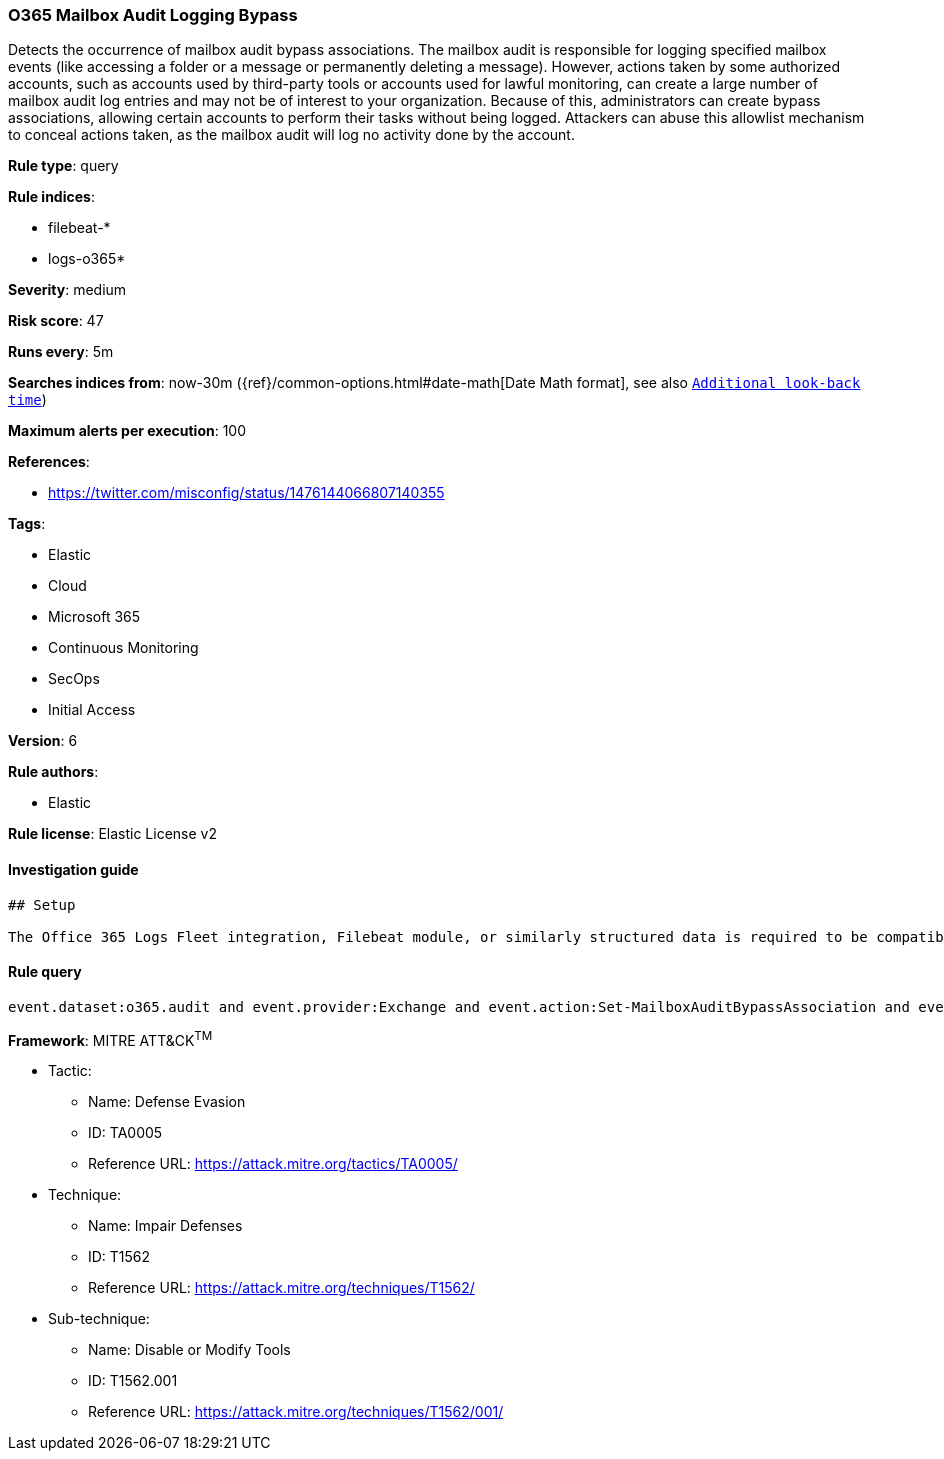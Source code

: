 [[prebuilt-rule-7-16-4-o365-mailbox-audit-logging-bypass]]
=== O365 Mailbox Audit Logging Bypass

Detects the occurrence of mailbox audit bypass associations. The mailbox audit is responsible for logging specified mailbox events (like accessing a folder or a message or permanently deleting a message). However, actions taken by some authorized accounts, such as accounts used by third-party tools or accounts used for lawful monitoring, can create a large number of mailbox audit log entries and may not be of interest to your organization. Because of this, administrators can create bypass associations, allowing certain accounts to perform their tasks without being logged. Attackers can abuse this allowlist mechanism to conceal actions taken, as the mailbox audit will log no activity done by the account.

*Rule type*: query

*Rule indices*: 

* filebeat-*
* logs-o365*

*Severity*: medium

*Risk score*: 47

*Runs every*: 5m

*Searches indices from*: now-30m ({ref}/common-options.html#date-math[Date Math format], see also <<rule-schedule, `Additional look-back time`>>)

*Maximum alerts per execution*: 100

*References*: 

* https://twitter.com/misconfig/status/1476144066807140355

*Tags*: 

* Elastic
* Cloud
* Microsoft 365
* Continuous Monitoring
* SecOps
* Initial Access

*Version*: 6

*Rule authors*: 

* Elastic

*Rule license*: Elastic License v2


==== Investigation guide


[source, markdown]
----------------------------------
## Setup

The Office 365 Logs Fleet integration, Filebeat module, or similarly structured data is required to be compatible with this rule.
----------------------------------

==== Rule query


[source, js]
----------------------------------
event.dataset:o365.audit and event.provider:Exchange and event.action:Set-MailboxAuditBypassAssociation and event.outcome:success

----------------------------------

*Framework*: MITRE ATT&CK^TM^

* Tactic:
** Name: Defense Evasion
** ID: TA0005
** Reference URL: https://attack.mitre.org/tactics/TA0005/
* Technique:
** Name: Impair Defenses
** ID: T1562
** Reference URL: https://attack.mitre.org/techniques/T1562/
* Sub-technique:
** Name: Disable or Modify Tools
** ID: T1562.001
** Reference URL: https://attack.mitre.org/techniques/T1562/001/
